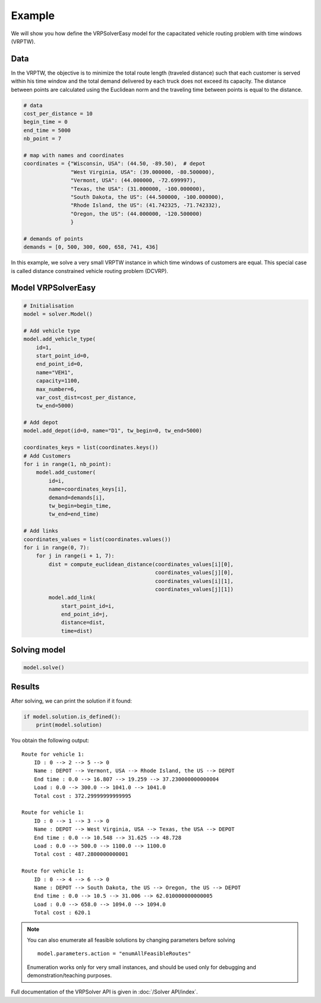 Example
======================================

We will show you how define the VRPSolverEasy model for the capacitated vehicle routing problem with time windows (VRPTW).

Data
------------------

.. image:: Pictures/data.jpg


In the VRPTW, the objective is to minimize the total route length (traveled distance) such that each customer is served within his time window and the total demand delivered by each truck does not exceed its capacity.
The distance between points are calculated using the Euclidean norm and the traveling time between points is equal to the distance.

.. code-block:: python
  

    # data
    cost_per_distance = 10
    begin_time = 0
    end_time = 5000
    nb_point = 7

    # map with names and coordinates
    coordinates = {"Wisconsin, USA": (44.50, -89.50),  # depot
                   "West Virginia, USA": (39.000000, -80.500000),
                   "Vermont, USA": (44.000000, -72.699997),
                   "Texas, the USA": (31.000000, -100.000000),
                   "South Dakota, the US": (44.500000, -100.000000),
                   "Rhode Island, the US": (41.742325, -71.742332),
                   "Oregon, the US": (44.000000, -120.500000)
                   }

    # demands of points
    demands = [0, 500, 300, 600, 658, 741, 436]


In this example, we solve a very small VRPTW instance in which time windows of customers are equal. This special case is called distance constrained vehicle routing problem (DCVRP).

Model VRPSolverEasy
---------------------

.. code-block:: python

    # Initialisation
    model = solver.Model()

    # Add vehicle type
    model.add_vehicle_type(
        id=1,
        start_point_id=0,
        end_point_id=0,
        name="VEH1",
        capacity=1100,
        max_number=6,
        var_cost_dist=cost_per_distance,
        tw_end=5000)

    # Add depot
    model.add_depot(id=0, name="D1", tw_begin=0, tw_end=5000)

    coordinates_keys = list(coordinates.keys())
    # Add Customers
    for i in range(1, nb_point):
        model.add_customer(
            id=i,
            name=coordinates_keys[i],
            demand=demands[i],
            tw_begin=begin_time,
            tw_end=end_time)

    # Add links
    coordinates_values = list(coordinates.values())
    for i in range(0, 7):
        for j in range(i + 1, 7):
            dist = compute_euclidean_distance(coordinates_values[i][0],
                                              coordinates_values[j][0],
                                              coordinates_values[i][1],
                                              coordinates_values[j][1])
            model.add_link(
                start_point_id=i,
                end_point_id=j,
                distance=dist,
                time=dist)


Solving model 
-----------------------------------------

.. code-block:: python

    model.solve()


Results
------------------

.. image:: Pictures/Results.jpg

After solving, we can print the solution if it found:

.. code-block:: python

    if model.solution.is_defined():
        print(model.solution)

You obtain the following output::

    Route for vehicle 1:
        ID : 0 --> 2 --> 5 --> 0
        Name : DEPOT --> Vermont, USA --> Rhode Island, the US --> DEPOT
        End time : 0.0 --> 16.807 --> 19.259 --> 37.230000000000004
        Load : 0.0 --> 300.0 --> 1041.0 --> 1041.0
        Total cost : 372.29999999999995

    Route for vehicle 1:
        ID : 0 --> 1 --> 3 --> 0
        Name : DEPOT --> West Virginia, USA --> Texas, the USA --> DEPOT
        End time : 0.0 --> 10.548 --> 31.625 --> 48.728
        Load : 0.0 --> 500.0 --> 1100.0 --> 1100.0
        Total cost : 487.2800000000001

    Route for vehicle 1:
        ID : 0 --> 4 --> 6 --> 0
        Name : DEPOT --> South Dakota, the US --> Oregon, the US --> DEPOT
        End time : 0.0 --> 10.5 --> 31.006 --> 62.010000000000005
        Load : 0.0 --> 658.0 --> 1094.0 --> 1094.0
        Total cost : 620.1

.. note::
   You can also enumerate all feasible solutions by changing parameters before solving ::

     model.parameters.action = "enumAllFeasibleRoutes"

   Enumeration works only for very small instances, and should be used only for debugging and demonstration/teaching purposes.    


Full documentation of the VRPSolver API is given in :doc:`/Solver API/index`.

